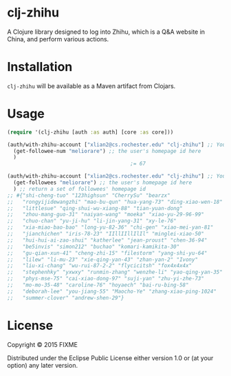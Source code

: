 * clj-zhihu

A Clojure library designed to log into Zhihu, which is a Q&A website
in China, and perform various actions.

* Installation

=clj-zhihu= will be available as a Maven artifact from Clojars.

* Usage

#+BEGIN_SRC clojure
  (require '(clj-zhihu [auth :as auth] [core :as core]))

  (auth/with-zhihu-account ["xlian2@cs.rochester.edu" "clj-zhihu"] ;; Your email address and password here
    (get-followee-num "meliorare") ;; the user's homepage id here
    )
                                          ;= 67

  (auth/with-zhihu-account ["xlian2@cs.rochester.edu" "clj-zhihu"] ;; Your email address and password here
    (get-followees "meliorare") ;; the user's homepage id here
    ) ;; return a set of followees' homepage id
  ;; #{"shi-cheng-tuo" "123highsun" "CherrySu" "bearzx"
  ;;   "rongyijidewangzhi" "mao-bu-qun" "hua-yang-73" "ding-xiao-wen-18"
  ;;   "littlesue" "qing-shui-wu-xiang-88" "tian-yuan-dong"
  ;;   "zhou-mang-guo-31" "naiyan-wang" "moeka" "xiao-yu-29-96-99"
  ;;   "chuo-chan" "yu-ji-hu" "li-jin-yang-31" "xy-le-76"
  ;;   "xia-miao-bao-bao" "long-yu-82-36" "chi-gen" "xiao-mei-yan-81"
  ;;   "jianchichen" "iris-78-23" "IIllIIllIlIl" "minglei-xiao-50"
  ;;   "hui-hui-ai-zao-shui" "katherlee" "jean-proust" "chen-36-94"
  ;;   "be5invis" "simon212" "buchao" "komari-kamikita-30"
  ;;   "gu-qian-xun-41" "cheng-zhi-15" "filestorm" "yang-shi-yu-64"
  ;;   "lilew" "li-mu-23" "xie-qing-yan-43" "zhan-yan-2" "Ivony"
  ;;   "liu-xi-chang" "wu-rui-87-2-2" "flycicitsh" "fox4x4x4x"
  ;;   "stephenhky" "yxwxy" "runmin-zhang" "wenzhe-li" "yao-qing-yan-35"
  ;;   "phys-mse-75" "cai-xiao-dong-97" "suji-yan" "zhu-yi-zhe-73"
  ;;   "mo-mo-35-48" "caroline-76" "hoyaech" "bai-ru-bing-58"
  ;;   "deborah-lee" "you-jiang-55" "Maocho-Ye" "zhang-xiao-ping-1024"
  ;;   "summer-clover" "andrew-shen-29"}
#+END_SRC

* License

Copyright © 2015 FIXME

Distributed under the Eclipse Public License either version 1.0 or (at
your option) any later version.

